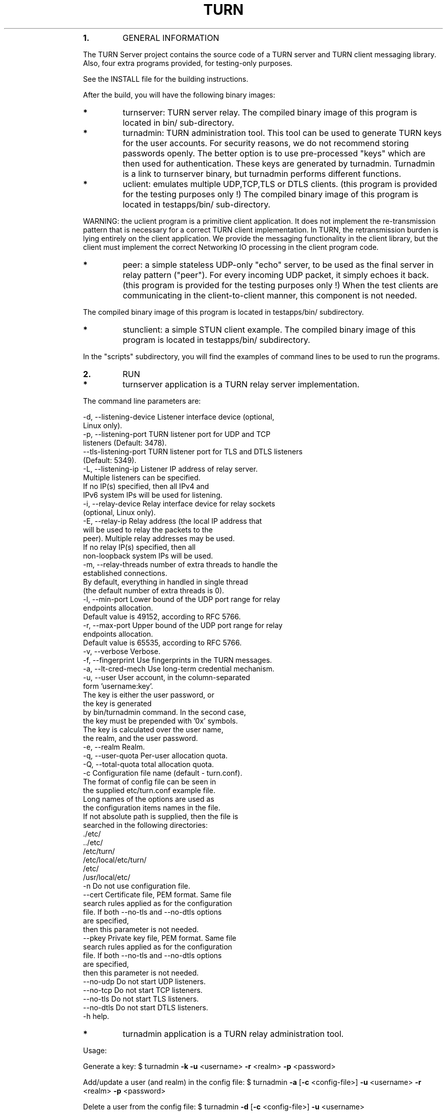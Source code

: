 .\"
.TH TURN  "21 December 2012" "" ""
.RS
.TP
.B
1.
GENERAL INFORMATION
.PP
The TURN Server project contains the source code of a TURN server and TURN client 
messaging library. Also, four extra programs provided, for testing-only 
purposes. 
.PP
See the INSTALL file for the building instructions.
.PP
After the build, you will have the following binary images:
.TP
.B
*
turnserver: TURN server relay. 
The compiled binary image of this program is located in bin/ sub-directory.
.TP
.B
*
turnadmin: TURN administration tool. This tool can be used to generate 
TURN keys for the user accounts. For security reasons, we do not recommend 
storing passwords openly. The better option is to use pre-processed "keys" 
which are then used for authentication. These keys are generated by turnadmin. 
Turnadmin is a link to turnserver binary, but turnadmin performs different 
functions.
.TP
.B
*
uclient: emulates multiple UDP,TCP,TLS or DTLS clients. 
(this program is provided for the testing purposes only !)
The compiled binary image of this program is located in testapps/bin/ 
sub-directory.
.PP
WARNING: the uclient program is a primitive client application. 
It does not implement the re-transmission pattern that is necessary for 
a correct TURN client implementation. In TURN, the retransmission burden 
is lying entirely on the client application. We provide the messaging 
functionality in the client library, but the client must implement 
the correct Networking IO processing in the client program code.
.TP
.B
*
peer: a simple stateless UDP-only "echo" server, 
to be used as the final server in relay pattern ("peer"). For every incoming 
UDP packet, it simply echoes it back.
(this program is provided for the testing purposes only !) 
When the test clients are communicating in the client-to-client manner, 
this component is not needed.
.PP
The compiled binary image of this program is located in testapps/bin/ subdirectory.
.TP
.B
*
stunclient: a simple STUN client example.
The compiled binary image of this program is located in testapps/bin/ subdirectory.
.PP
In the "scripts" subdirectory, you will find the examples of command lines to be used 
to run the programs.
.TP
.B
2.
RUN
.TP
.B
*
turnserver application is a TURN relay server implementation. 
.PP
The command line parameters are:
.PP
.nf
.fam C
        -d, --listening-device          Listener interface device (optional, 
                                        Linux only).
        -p, --listening-port            TURN listener port for UDP and TCP 
                                        listeners (Default: 3478).
            --tls-listening-port        TURN listener port for TLS and DTLS listeners 
                                        (Default: 5349).
        -L, --listening-ip              Listener IP address of relay server. 
                                        Multiple listeners can be specified.
                                        If no IP(s) specified, then all IPv4 and 
                                        IPv6 system IPs will be used for listening.
        -i, --relay-device              Relay interface device for relay sockets 
                                        (optional, Linux only).
        -E, --relay-ip                  Relay address (the local IP address that 
                                        will be used to relay the packets to the 
                                        peer). Multiple relay addresses may be used.
                                        If no relay IP(s) specified, then all 
                                        non-loopback system IPs will be used.
        -m, --relay-threads             number of extra threads to handle the 
                                        established connections.
                                        By default, everything in handled in single thread 
                                        (the default number of extra threads is 0).
        -l, --min-port                  Lower bound of the UDP port range for relay 
                                        endpoints allocation.
                                        Default value is 49152, according to RFC 5766.
        -r, --max-port                  Upper bound of the UDP port range for relay 
                                        endpoints allocation.
                                        Default value is 65535, according to RFC 5766.
        -v, --verbose                   Verbose.
        -f, --fingerprint               Use fingerprints in the TURN messages.
        -a, --lt-cred-mech              Use long-term credential mechanism.
        -u, --user                      User account, in the column-separated 
                                        form 'username:key'. 
                                        The key is either the user password, or
                                        the key is generated
                                        by bin/turnadmin command. In the second case,
                                        the key must be prepended with '0x' symbols.
                                        The key is calculated over the user name, 
                                        the realm, and the user password.
        -e, --realm                     Realm.
        -q, --user-quota                Per-user allocation quota.
        -Q, --total-quota               total allocation quota.
        -c                              Configuration file name (default - turn.conf).
                                        The format of config file can be seen in 
                                        the supplied etc/turn.conf example file. 
                                        Long names of the options are used as 
                                        the configuration items names in the file.  
                                        If not absolute path is supplied, then the file is 
                                        searched in the following directories: 
                                                ./etc/
                                                ../etc/
                                                /etc/turn/
                                                /etc/local/etc/turn/
                                                /etc/ 
                                                /usr/local/etc/
        -n                              Do not use configuration file.
            --cert                      Certificate file, PEM format. Same file 
                                        search rules applied as for the configuration 
                                        file. If both --no-tls and --no-dtls options 
                                        are specified, 
                                        then this parameter is not needed.
            --pkey                      Private key file, PEM format. Same file 
                                        search rules applied as for the configuration 
                                        file. If both --no-tls and --no-dtls options 
                                        are specified, 
                                        then this parameter is not needed.
            --no-udp                    Do not start UDP listeners.
            --no-tcp                    Do not start TCP listeners.
            --no-tls                    Do not start TLS listeners.
            --no-dtls                   Do not start DTLS listeners.
        -h                              help.

.fam T
.fi
.TP
.B
*
turnadmin application is a TURN relay administration tool. 
.PP
Usage:
.PP
Generate a key:
$ turnadmin \fB-k\fP \fB-u\fP <username> \fB-r\fP <realm> \fB-p\fP <password>
.PP
Add/update a user (and realm) in the config file:
$ turnadmin \fB-a\fP [\fB-c\fP <config-file>] \fB-u\fP <username> \fB-r\fP <realm> \fB-p\fP <password>
.PP
Delete a user from the config file:
$ turnadmin \fB-d\fP [\fB-c\fP <config-file>] \fB-u\fP <username>
.PP
Help:
.TP
.B
$ turnadmin \fB-h\fP
.PP
The command line parameters are:
.PP
.nf
.fam C
        -k, --key               Command: generate key for a user.
        -a, --add               Command: add or update a user.
        -d, --delete            Command: delete a user.
        -c, --config-file       Configuration file.
        -u, --user              User name.
        -r, --realm             Realm.
        -p, --password          Password.
        -h, --help              Help.

.fam T
.fi
.TP
.B
*
uclient application is for test purposes only. 
It was designed to simulate multiple clients. It uses asynch IO API in 
libevent to handle multiple clients. A client connects to the relay, 
negotiates the session, and sends multiple (configured number) messages to the server (relay), 
expecting the same number of replies. The length of the messages is configurable. 
The message is an arbitrary octet stream, but it can be configured as a string. 
The number of the messages to send is configurable. 
.PP
The command-line parameters are:
.PP
.nf
.fam C
        -l      Message length (Default: 100 Bytes);
        -t      Use TCP (default is UDP).
        -S      Secure connection: TLS for TCP, DTLS for UDP.
        -i      Certificate file (for secure connections only).
        -k      Private key file (for secure connections only).
        -p      TURN server port (Default: 3478 unsecure, 5349 secure);
        -n      Number of messages to send (Default: 5);
        -d      Local interface device (optional);
        -L      Local IP address (optional);
        -v      Verbose;
        -m      Number of clients (default is 1, 2 or 4, depending on options below);
        -s      Use "send" method in TURN; by default, it uses TURN "channels".
        -y      Use client-to-client connections: 
                RTP/RTCP pair of channels to another RTP/RTCP pair of channels;
                with this option the peer application is not used,
                as the relay endpoints are talking to each other; 
        -h      Hang on indefinitely after the last sent packet;
        -e      Peer address;
        -r      Peer port (default 3479);
        -c      Do not create rtcp connections;
        -x      Request IPv6 relayed address (RFC6156);
        -g      Set DONT_FRAGMENT parameter in TURN requests;

.fam T
.fi
.TP
.B
*
peer application is a simple UDP-only echo backend server. This application
is used for the test purposes only, as a 'peer' for the uclient application. 
.PP
The command line parameters are:
.PP
.nf
.fam C
    -p      Listening UDP port (Default: 3479). 
    -d      Listening interface device (optional)
    -L      Listening address of peer server
    -v      verbose

.fam T
.fi
.TP
.B
*
stunclient is a basic STUN client. It sends a STUN request and shows the reply information.
.PP
Usage: stunclient [options] <IP-address>
.PP
The command line parameters are:
.PP
.nf
.fam C
    -p      STUN server port (Default: 3478). 
    -L      local address to use (optional).

.fam T
.fi
.TP
.B
3.
LIBRARIES
.PP
In the lib/ sub-directory the compilation process will create TURN client messaging library.
In the include/ sub-directory, the necessary include files will be placed.
